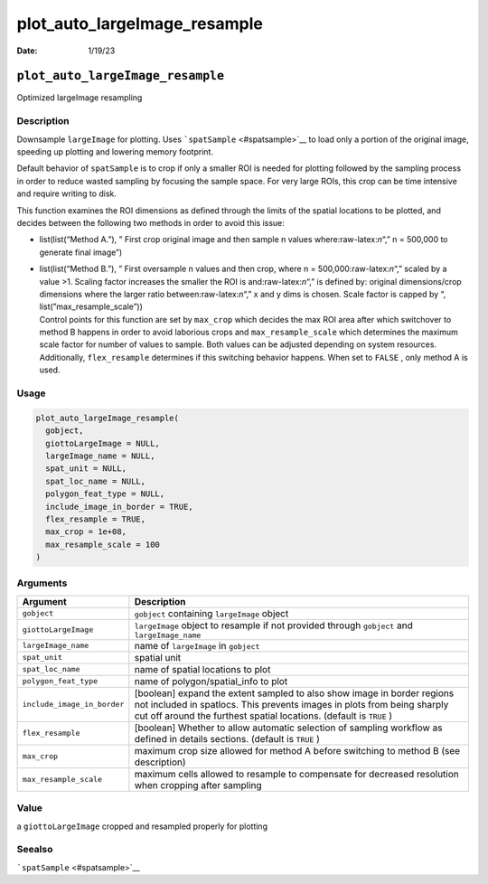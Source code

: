 =============================
plot_auto_largeImage_resample
=============================

:Date: 1/19/23

.. role:: raw-latex(raw)
   :format: latex
..

``plot_auto_largeImage_resample``
=================================

Optimized largeImage resampling

Description
-----------

Downsample ``largeImage`` for plotting. Uses
```spatSample`` <#spatsample>`__ to load only a portion of the original
image, speeding up plotting and lowering memory footprint.

Default behavior of ``spatSample`` is to crop if only a smaller ROI is
needed for plotting followed by the sampling process in order to reduce
wasted sampling by focusing the sample space. For very large ROIs, this
crop can be time intensive and require writing to disk.

This function examines the ROI dimensions as defined through the limits
of the spatial locations to be plotted, and decides between the
following two methods in order to avoid this issue:

-  list(list(“Method A.”), ” First crop original image and then sample n
   values where:raw-latex:`\n`“,” n = 500,000 to generate final image”)

-  | list(list(“Method B.”), ” First oversample n values and then crop,
     where n = 500,000:raw-latex:`\n`“,” scaled by a value >1. Scaling
     factor increases the smaller the ROI is and:raw-latex:`\n`“,” is
     defined by: original dimensions/crop dimensions where the larger
     ratio between:raw-latex:`\n`“,” x and y dims is chosen. Scale
     factor is capped by “, list(”max_resample_scale”))
   | Control points for this function are set by ``max_crop`` which
     decides the max ROI area after which switchover to method B happens
     in order to avoid laborious crops and ``max_resample_scale`` which
     determines the maximum scale factor for number of values to sample.
     Both values can be adjusted depending on system resources.
     Additionally, ``flex_resample`` determines if this switching
     behavior happens. When set to ``FALSE`` , only method A is used.

Usage
-----

.. code:: r

   plot_auto_largeImage_resample(
     gobject,
     giottoLargeImage = NULL,
     largeImage_name = NULL,
     spat_unit = NULL,
     spat_loc_name = NULL,
     polygon_feat_type = NULL,
     include_image_in_border = TRUE,
     flex_resample = TRUE,
     max_crop = 1e+08,
     max_resample_scale = 100
   )

Arguments
---------

+-------------------------------+--------------------------------------+
| Argument                      | Description                          |
+===============================+======================================+
| ``gobject``                   | ``gobject`` containing               |
|                               | ``largeImage`` object                |
+-------------------------------+--------------------------------------+
| ``giottoLargeImage``          | ``largeImage`` object to resample if |
|                               | not provided through ``gobject`` and |
|                               | ``largeImage_name``                  |
+-------------------------------+--------------------------------------+
| ``largeImage_name``           | name of ``largeImage`` in            |
|                               | ``gobject``                          |
+-------------------------------+--------------------------------------+
| ``spat_unit``                 | spatial unit                         |
+-------------------------------+--------------------------------------+
| ``spat_loc_name``             | name of spatial locations to plot    |
+-------------------------------+--------------------------------------+
| ``polygon_feat_type``         | name of polygon/spatial_info to plot |
+-------------------------------+--------------------------------------+
| ``include_image_in_border``   | [boolean] expand the extent sampled  |
|                               | to also show image in border regions |
|                               | not included in spatlocs. This       |
|                               | prevents images in plots from being  |
|                               | sharply cut off around the furthest  |
|                               | spatial locations. (default is       |
|                               | ``TRUE`` )                           |
+-------------------------------+--------------------------------------+
| ``flex_resample``             | [boolean] Whether to allow automatic |
|                               | selection of sampling workflow as    |
|                               | defined in details sections.         |
|                               | (default is ``TRUE`` )               |
+-------------------------------+--------------------------------------+
| ``max_crop``                  | maximum crop size allowed for method |
|                               | A before switching to method B (see  |
|                               | description)                         |
+-------------------------------+--------------------------------------+
| ``max_resample_scale``        | maximum cells allowed to resample to |
|                               | compensate for decreased resolution  |
|                               | when cropping after sampling         |
+-------------------------------+--------------------------------------+

Value
-----

a ``giottoLargeImage`` cropped and resampled properly for plotting

Seealso
-------

```spatSample`` <#spatsample>`__
